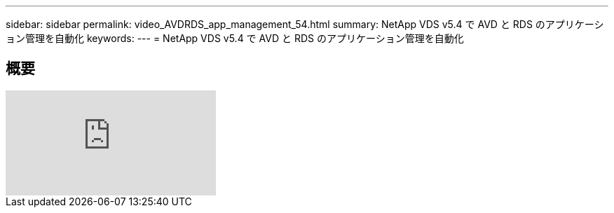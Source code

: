 ---
sidebar: sidebar 
permalink: video_AVDRDS_app_management_54.html 
summary: NetApp VDS v5.4 で AVD と RDS のアプリケーション管理を自動化 
keywords:  
---
= NetApp VDS v5.4 で AVD と RDS のアプリケーション管理を自動化




== 概要

video::19NpO8v15BE[youtube, ]